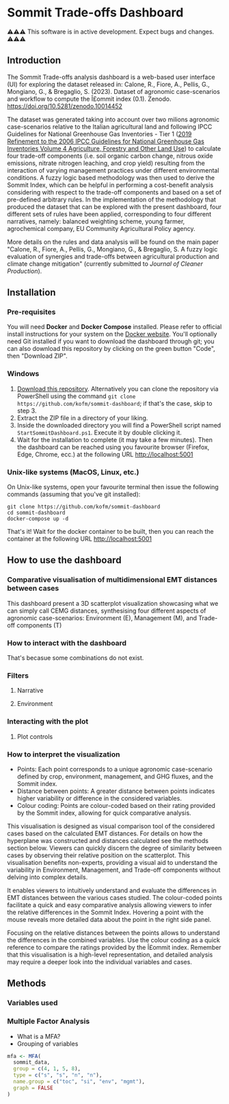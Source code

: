 * Sommit Trade-offs Dashboard

⚠️⚠️⚠️ This software is in active development. Expect bugs and changes. ⚠️⚠️⚠️

** Introduction

The Sommit Trade-offs analysis dashboard is a web-based user interface (UI) for exploring the dataset released in: Calone, R., Fiore, A., Pellis, G., Mongiano, G., & Bregaglio, S. (2023). Dataset of agronomic case-scenarios and workflow to compute the Î£ommit index (0.1). Zenodo. https://doi.org/10.5281/zenodo.10014452

The dataset was generated taking into account over two milions agronomic case-scenarios relative to the Italian agricultural land and following IPCC Guidelines for National Greenhouse Gas Inventories - Tier 1 ([[https://www.ipcc-nggip.iges.or.jp/public/2019rf/vol4.html][2019 Refinement to the 2006 IPCC Guidelines for National Greenhouse Gas Inventories Volume 4 Agriculture, Forestry and Other Land Use]]) to calculate four trade-off components (i.e. soil organic carbon change, nitrous oxide emissions, nitrate nitrogen leaching, and crop yield) resulting from the interaction of varying management practices under different environmental conditions. A fuzzy logic based methodology was then used to derive the Sommit Index, which can be helpful in performing a cost-benefit analysis considering with respect to the trade-off components and based on a set of pre-defined arbitrary rules. In the implementation of the methodology that produced the dataset that can be explored with the present dashboard, four different sets of rules have been applied, corresponding to four different narratives, namely: balanced weighting scheme, young farmer, agrochemical company, EU Community Agricultural Policy agency.

More details on the rules and data analysis will be found on the main paper "Calone, R., Fiore, A., Pellis, G., Mongiano, G., & Bregaglio, S. A fuzzy logic evaluation of synergies and trade-offs between agricultural production and climate change mitigation" (currently submitted to /Journal of Cleaner Production/).

** Installation

*** Pre-requisites

You will need *Docker* and *Docker Compose* installed. Please refer to official install instructions for your system on the [[https://docs.docker.com/engine/install/][Docker website]]. You'll optionally need Git installed if you want to download the dashboard through git; you can also download this repository by clicking on the green button "Code", then "Download ZIP".

*** Windows

1. [[https://github.com/kofm/sommit-dashboard/archive/refs/heads/main.zip][Download this repository]]. Alternatively you can clone the repository via PowerShell using the command =git clone https://github.com/kofm/sommit-dashboard=; if that's the case, skip to step 3.
2. Extract the ZIP file in a directory of your liking.
3. Inside the downloaded directory you will find a PowerShell script named =StartSommitDashboard.ps1=. Execute it by double clicking it.
4. Wait for the installation to complete (it may take a few minutes). Then the dashboard can be reached using you favourite browser (Firefox, Edge, Chrome, ecc.) at the following URL http://localhost:5001
   
*** Unix-like systems (MacOS, Linux, etc.)

On Unix-like systems, open your favourite terminal then issue the following commands (assuming that you've git installed):

#+begin_src shell
  git clone https://github.com/kofm/sommit-dashboard
  cd sommit-dashboard
  docker-compose up -d
#+end_src

That's it! Wait for the docker container to be built, then you can reach the container at the following URL http://localhost:5001

** How to use the dashboard

*** Comparative visualisation of multidimensional EMT distances between cases

This dashboard present a 3D scatterplot visualization showcasing what we can simply call CEMG distances, synthesising four different aspects of agronomic case-scenarios: Environment (E), Management (M), and Trade-off components (T)

*** How to interact with the dashboard

That's becasue some combinations do not exist.

**** TODO Specify that 0-cases combinations can occur with some specific filters :noexport:

*** Filters

**** Narrative

**** Environment

*** Interacting with the plot

**** Plot controls

*** How to interpret the visualization

- Points: Each point corresponds to a unique agronomic case-scenario defined by crop, environment, management, and GHG fluxes, and the Sommit index.
- Distance between points: A greater distance between points indicates higher variability or difference in the considered variables.
- Colour coding: Points are colour-coded based on their rating provided by the Sommit index, allowing for quick comparative analysis.

This visualisation is designed as visual comparison tool of the considered cases based on the calculated EMT distances. For details on how the hyperplane was constructed and distances calculated see the methods section below. Viewers can quickly discern the degree of similarity between cases by observing their relative position on the scatterplot. This visualisation benefits non-experts, providing a visual aid to understand the variability in Environment, Management, and Trade-off components without delving into complex details.

It enables viewers to intuitively understand and evaluate the differences in EMT distances between the various cases studied. The colour-coded points facilitate a quick and easy comparative analysis allowing viewers to infer the relative differences in the Sommit Index. Hovering a point with the mouse reveals more detailed data about the point in the right side panel.

Focusing on the relative distances between the points allows to understand the differences in the combined variables. Use the colour coding as a quick reference to compare the ratings provided by the Î£ommit index. Remember that this visualisation is a high-level representation, and detailed analysis may require a deeper look into the individual variables and cases.

**** TODO Specify that in the side panel the user can also view the relative TOCs :noexport:

** Methods

*** Variables used

*** Multiple Factor Analysis

- What is a MFA?
- Grouping of variables

#+begin_src R
  mfa <- MFA(
    sommit_data,
    group = c(4, 1, 5, 8),
    type = c("s", "s", "n", "n"),
    name.group = c("toc", "si", "env", "mgmt"),
    graph = FALSE
  )
#+end_src
